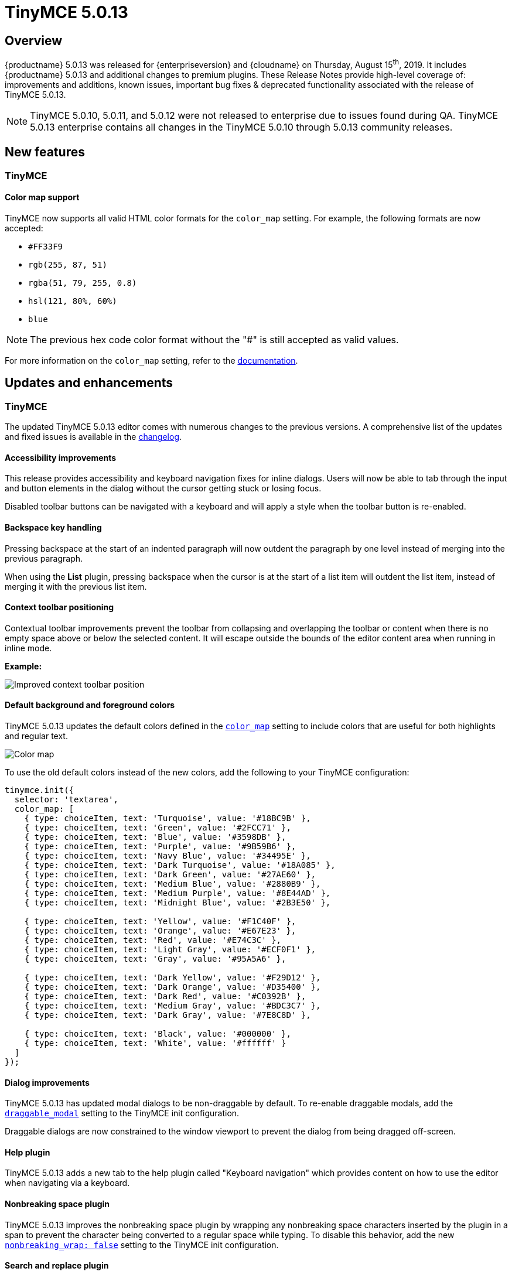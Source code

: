 = TinyMCE 5.0.13
:keywords: releasenotes newfeatures deleted technologypreview bugfixes knownissues
:title_nav: TinyMCE 5.0.13

== Overview

{productname} 5.0.13 was released for {enterpriseversion} and {cloudname} on Thursday, August 15^th^, 2019. It includes {productname} 5.0.13 and additional changes to premium plugins. These Release Notes provide high-level coverage of: improvements and additions, known issues, important bug fixes & deprecated functionality associated with the release of TinyMCE 5.0.13.

NOTE: TinyMCE 5.0.10, 5.0.11, and 5.0.12 were not released to enterprise due to issues found during QA.
TinyMCE 5.0.13 enterprise contains all changes in the TinyMCE 5.0.10 through 5.0.13 community releases.

== New features

=== TinyMCE

==== Color map support

TinyMCE now supports all valid HTML color formats for the `color_map` setting. For example, the following formats are now accepted:

* `#FF33F9`
* `rgb(255, 87, 51)`
* `rgba(51, 79, 255, 0.8)`
* `hsl(121, 80%, 60%)`
* `blue`

NOTE: The previous hex code color format without the "#" is still accepted as valid values.

For more information on the `color_map` setting, refer to the xref:configure/content-appearance.adoc#color_map[documentation].

== Updates and enhancements

=== TinyMCE

The updated TinyMCE 5.0.13 editor comes with numerous changes to the previous versions. A comprehensive list of the updates
and fixed issues is available in the xref:changelog.adoc#version5013august62019[changelog].

==== Accessibility improvements

This release provides accessibility and keyboard navigation fixes for inline dialogs. Users will now be able to tab through the input and button elements in the dialog without the cursor getting stuck or losing focus.

Disabled toolbar buttons can be navigated with a keyboard and will apply a style when the toolbar button is re-enabled.

==== Backspace key handling

Pressing backspace at the start of an indented paragraph will now outdent the paragraph by one level instead of merging into the previous paragraph.

When using the *List* plugin, pressing backspace when the cursor is at the start of a list item will outdent
the list item, instead of merging it with the previous list item.

==== Context toolbar positioning

Contextual toolbar improvements prevent the toolbar from collapsing and overlapping the toolbar or content when there is no empty space above or below the selected content. It will escape outside the bounds of the editor content area when running in inline mode.

*Example:*

image::improved-context-toolbar.png[Improved context toolbar position]

==== Default background and foreground colors

TinyMCE 5.0.13 updates the default colors defined in the xref:configure/content-appearance.adoc#color_map[`color_map`] setting to include colors that are useful for both highlights and regular text.

image::color-map-updated.png[Color map]

To use the old default colors instead of the new colors, add the following to your TinyMCE configuration:

[source, js]
----
tinymce.init({
  selector: 'textarea',
  color_map: [
    { type: choiceItem, text: 'Turquoise', value: '#18BC9B' },
    { type: choiceItem, text: 'Green', value: '#2FCC71' },
    { type: choiceItem, text: 'Blue', value: '#3598DB' },
    { type: choiceItem, text: 'Purple', value: '#9B59B6' },
    { type: choiceItem, text: 'Navy Blue', value: '#34495E' },
    { type: choiceItem, text: 'Dark Turquoise', value: '#18A085' },
    { type: choiceItem, text: 'Dark Green', value: '#27AE60' },
    { type: choiceItem, text: 'Medium Blue', value: '#2880B9' },
    { type: choiceItem, text: 'Medium Purple', value: '#8E44AD' },
    { type: choiceItem, text: 'Midnight Blue', value: '#2B3E50' },

    { type: choiceItem, text: 'Yellow', value: '#F1C40F' },
    { type: choiceItem, text: 'Orange', value: '#E67E23' },
    { type: choiceItem, text: 'Red', value: '#E74C3C' },
    { type: choiceItem, text: 'Light Gray', value: '#ECF0F1' },
    { type: choiceItem, text: 'Gray', value: '#95A5A6' },

    { type: choiceItem, text: 'Dark Yellow', value: '#F29D12' },
    { type: choiceItem, text: 'Dark Orange', value: '#D35400' },
    { type: choiceItem, text: 'Dark Red', value: '#C0392B' },
    { type: choiceItem, text: 'Medium Gray', value: '#BDC3C7' },
    { type: choiceItem, text: 'Dark Gray', value: '#7E8C8D' },

    { type: choiceItem, text: 'Black', value: '#000000' },
    { type: choiceItem, text: 'White', value: '#ffffff' }
  ]
});
----

==== Dialog improvements

TinyMCE 5.0.13 has updated modal dialogs to be non-draggable by default. To re-enable draggable modals, add the xref:configure/editor-appearance.adoc#draggable_modal[`draggable_modal`] setting to the TinyMCE init configuration.

Draggable dialogs are now constrained to the window viewport to prevent the dialog from being dragged off-screen.

==== Help plugin

TinyMCE 5.0.13 adds a new tab to the help plugin called "Keyboard navigation" which provides
content on how to use the editor when navigating via a keyboard.

==== Nonbreaking space plugin

TinyMCE 5.0.13 improves the nonbreaking space plugin by wrapping any nonbreaking space characters inserted by the plugin in a span to prevent the character being converted to a regular space while typing. To disable this behavior, add the new xref:plugins/opensource/nonbreaking.adoc#nonbreaking_wrap[`nonbreaking_wrap: false`] setting to the TinyMCE init configuration.

==== Search and replace plugin

The search and replace dialog will now appear inline, instead of as a modal dialog, preventing it from overlapping the content found.

The dialog also comes with a new design that's better suited to an inline dialog.

image::inline-search-replace-dialog.png[New search and replace dialog]

When finding content, the plugin will now cycle through results instead of stopping when it reaches the top or
bottom of the document.

=== Tiny Comments

*Tiny Comments* 2.1.1 addresses an issue where users could add, edit, and remove comments when the editor mode is set to xref:apis/tinymce.editormode.adoc#isReadOnly[read-only]. Comments now correctly listens to the editor mode change and disables comments when the editor is in read-only mode and re-enable when in design mode.

For information on *Tiny Comments* refer to the full xref:plugins/premium/comments/index.adoc[documentation].

== Known issues

=== TinyMCE

==== Search and replace plugin

When using an editor larger than the size of the screen, the find and replace dialog may disappear off the top
of the screen and users will need to scroll back up to find the next match in the content. A fix will be provided in an upcoming
release of TinyMCE.
